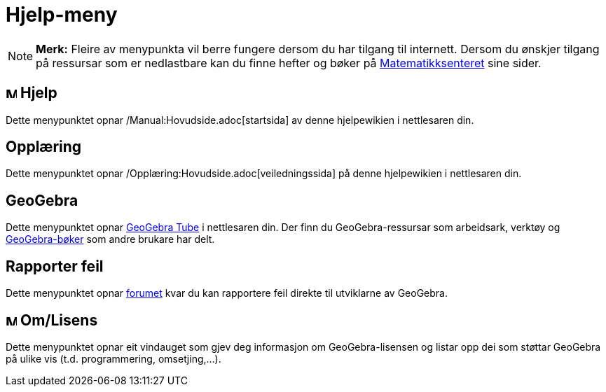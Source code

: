 = Hjelp-meny
:page-en: Help_Menu
ifdef::env-github[:imagesdir: /nn/modules/ROOT/assets/images]

[NOTE]
====

*Merk:* Fleire av menypunkta vil berre fungere dersom du har tilgang til internett. Dersom du ønskjer tilgang på
ressursar som er nedlastbare kan du finne hefter og bøker på
http://geogebra.no/content/2200/Manualer-og-opplaringshefter[Matematikksenteret] sine sider.

====

== image:Menu_Help.png[Menu Help.png,width=16,height=16] Hjelp

Dette menypunktet opnar /Manual:Hovudside.adoc[startsida] av denne hjelpewikien i nettlesaren din.

== Opplæring

Dette menypunktet opnar /Opplæring:Hovudside.adoc[veiledningssida] på denne hjelpewikien i nettlesaren din.

== GeoGebra

Dette menypunktet opnar http://www.geogebra.org/[GeoGebra Tube] i nettlesaren din. Der finn du GeoGebra-ressursar som
arbeidsark, verktøy og http://www.geogebra.org/type/9/p1/created/desc[GeoGebra-bøker] som andre brukare har delt.

== Rapporter feil

Dette menypunktet opnar http://www.geogebra.org/bugs/?v=4.4[forumet] kvar du kan rapportere feil direkte til utviklarne
av GeoGebra.

== image:Menu_About.gif[Menu About.gif,width=16,height=16] Om/Lisens

Dette menypunktet opnar eit vindauget som gjev deg informasjon om GeoGebra-lisensen og listar opp dei som støttar
GeoGebra på ulike vis (t.d. programmering, omsetjing,...).
